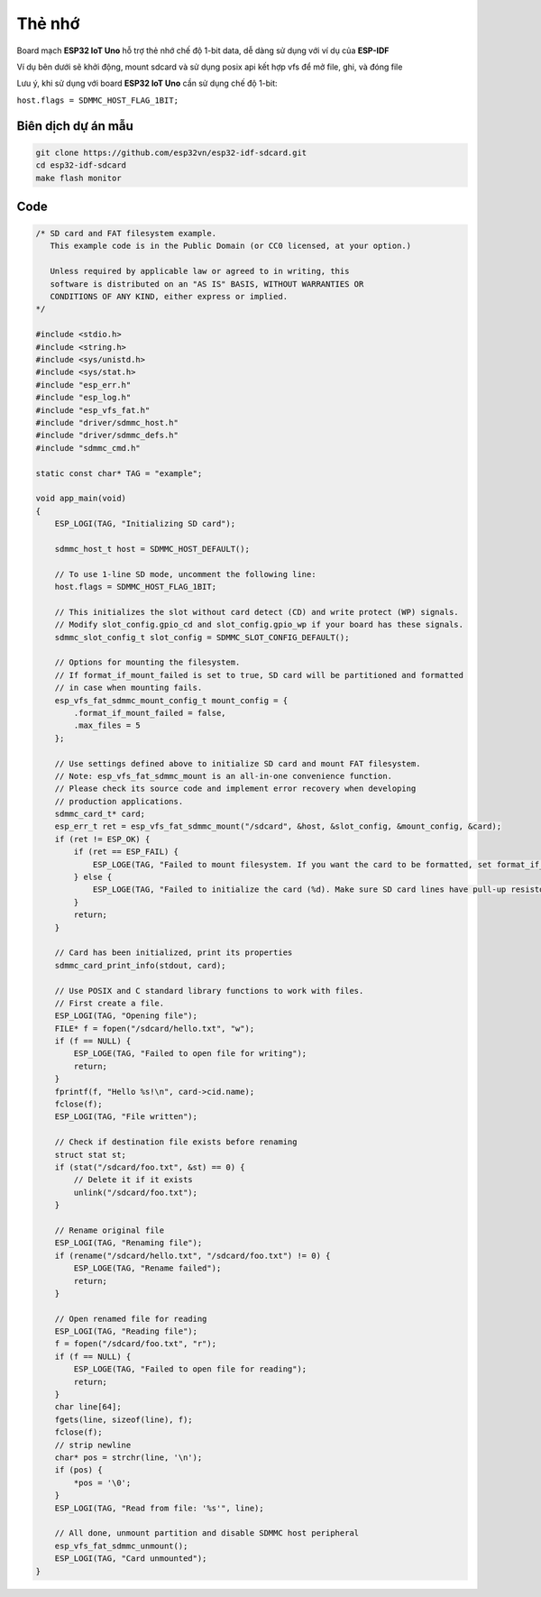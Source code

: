 Thẻ nhớ
*******

.. image:: ../_static/sdcard.jpg
    :target: ../_static/sdcard.jpg
    :width: 800

Board mạch **ESP32 IoT Uno** hỗ trợ thẻ nhớ chế độ 1-bit data, dễ dàng sử dụng với ví dụ của **ESP-IDF**

Ví dụ bên dưới sẽ khởi động, mount sdcard và sử dụng posix api kết hợp vfs để mở file, ghi, và đóng file

Lưu ý, khi sử dụng với board **ESP32 IoT Uno** cần sử dụng chế độ 1-bit:

``host.flags = SDMMC_HOST_FLAG_1BIT;``

Biên dịch dự án mẫu
===================

.. code:: bash

    git clone https://github.com/esp32vn/esp32-idf-sdcard.git
    cd esp32-idf-sdcard
    make flash monitor

Code
====

.. code:: cpp

    /* SD card and FAT filesystem example.
       This example code is in the Public Domain (or CC0 licensed, at your option.)

       Unless required by applicable law or agreed to in writing, this
       software is distributed on an "AS IS" BASIS, WITHOUT WARRANTIES OR
       CONDITIONS OF ANY KIND, either express or implied.
    */

    #include <stdio.h>
    #include <string.h>
    #include <sys/unistd.h>
    #include <sys/stat.h>
    #include "esp_err.h"
    #include "esp_log.h"
    #include "esp_vfs_fat.h"
    #include "driver/sdmmc_host.h"
    #include "driver/sdmmc_defs.h"
    #include "sdmmc_cmd.h"

    static const char* TAG = "example";

    void app_main(void)
    {
        ESP_LOGI(TAG, "Initializing SD card");

        sdmmc_host_t host = SDMMC_HOST_DEFAULT();

        // To use 1-line SD mode, uncomment the following line:
        host.flags = SDMMC_HOST_FLAG_1BIT;

        // This initializes the slot without card detect (CD) and write protect (WP) signals.
        // Modify slot_config.gpio_cd and slot_config.gpio_wp if your board has these signals.
        sdmmc_slot_config_t slot_config = SDMMC_SLOT_CONFIG_DEFAULT();

        // Options for mounting the filesystem.
        // If format_if_mount_failed is set to true, SD card will be partitioned and formatted
        // in case when mounting fails.
        esp_vfs_fat_sdmmc_mount_config_t mount_config = {
            .format_if_mount_failed = false,
            .max_files = 5
        };

        // Use settings defined above to initialize SD card and mount FAT filesystem.
        // Note: esp_vfs_fat_sdmmc_mount is an all-in-one convenience function.
        // Please check its source code and implement error recovery when developing
        // production applications.
        sdmmc_card_t* card;
        esp_err_t ret = esp_vfs_fat_sdmmc_mount("/sdcard", &host, &slot_config, &mount_config, &card);
        if (ret != ESP_OK) {
            if (ret == ESP_FAIL) {
                ESP_LOGE(TAG, "Failed to mount filesystem. If you want the card to be formatted, set format_if_mount_failed = true.");
            } else {
                ESP_LOGE(TAG, "Failed to initialize the card (%d). Make sure SD card lines have pull-up resistors in place.", ret);
            }
            return;
        }

        // Card has been initialized, print its properties
        sdmmc_card_print_info(stdout, card);

        // Use POSIX and C standard library functions to work with files.
        // First create a file.
        ESP_LOGI(TAG, "Opening file");
        FILE* f = fopen("/sdcard/hello.txt", "w");
        if (f == NULL) {
            ESP_LOGE(TAG, "Failed to open file for writing");
            return;
        }
        fprintf(f, "Hello %s!\n", card->cid.name);
        fclose(f);
        ESP_LOGI(TAG, "File written");

        // Check if destination file exists before renaming
        struct stat st;
        if (stat("/sdcard/foo.txt", &st) == 0) {
            // Delete it if it exists
            unlink("/sdcard/foo.txt");
        }

        // Rename original file
        ESP_LOGI(TAG, "Renaming file");
        if (rename("/sdcard/hello.txt", "/sdcard/foo.txt") != 0) {
            ESP_LOGE(TAG, "Rename failed");
            return;
        }

        // Open renamed file for reading
        ESP_LOGI(TAG, "Reading file");
        f = fopen("/sdcard/foo.txt", "r");
        if (f == NULL) {
            ESP_LOGE(TAG, "Failed to open file for reading");
            return;
        }
        char line[64];
        fgets(line, sizeof(line), f);
        fclose(f);
        // strip newline
        char* pos = strchr(line, '\n');
        if (pos) {
            *pos = '\0';
        }
        ESP_LOGI(TAG, "Read from file: '%s'", line);

        // All done, unmount partition and disable SDMMC host peripheral
        esp_vfs_fat_sdmmc_unmount();
        ESP_LOGI(TAG, "Card unmounted");
    }
